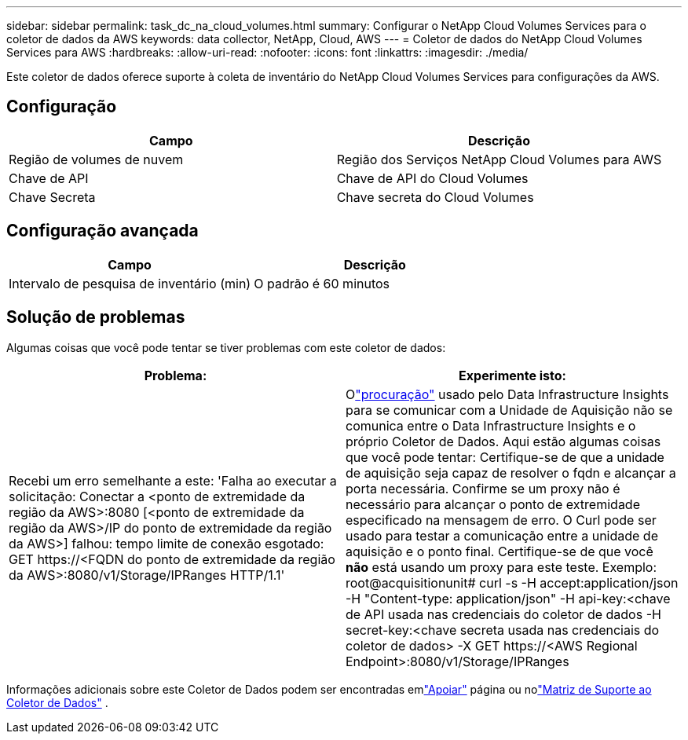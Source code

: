 ---
sidebar: sidebar 
permalink: task_dc_na_cloud_volumes.html 
summary: Configurar o NetApp Cloud Volumes Services para o coletor de dados da AWS 
keywords: data collector, NetApp, Cloud, AWS 
---
= Coletor de dados do NetApp Cloud Volumes Services para AWS
:hardbreaks:
:allow-uri-read: 
:nofooter: 
:icons: font
:linkattrs: 
:imagesdir: ./media/


[role="lead"]
Este coletor de dados oferece suporte à coleta de inventário do NetApp Cloud Volumes Services para configurações da AWS.



== Configuração

[cols="2*"]
|===
| Campo | Descrição 


| Região de volumes de nuvem | Região dos Serviços NetApp Cloud Volumes para AWS 


| Chave de API | Chave de API do Cloud Volumes 


| Chave Secreta | Chave secreta do Cloud Volumes 
|===


== Configuração avançada

[cols="2*"]
|===
| Campo | Descrição 


| Intervalo de pesquisa de inventário (min) | O padrão é 60 minutos 
|===


== Solução de problemas

Algumas coisas que você pode tentar se tiver problemas com este coletor de dados:

[cols="2*"]
|===
| Problema: | Experimente isto: 


| Recebi um erro semelhante a este: 'Falha ao executar a solicitação: Conectar a <ponto de extremidade da região da AWS>:8080 [<ponto de extremidade da região da AWS>/IP do ponto de extremidade da região da AWS>] falhou: tempo limite de conexão esgotado: GET \https://<FQDN do ponto de extremidade da região da AWS>:8080/v1/Storage/IPRanges HTTP/1.1' | Olink:task_configure_acquisition_unit.html#proxy-configuration-2["procuração"] usado pelo Data Infrastructure Insights para se comunicar com a Unidade de Aquisição não se comunica entre o Data Infrastructure Insights e o próprio Coletor de Dados.  Aqui estão algumas coisas que você pode tentar: Certifique-se de que a unidade de aquisição seja capaz de resolver o fqdn e alcançar a porta necessária.  Confirme se um proxy não é necessário para alcançar o ponto de extremidade especificado na mensagem de erro.  O Curl pode ser usado para testar a comunicação entre a unidade de aquisição e o ponto final.  Certifique-se de que você *não* está usando um proxy para este teste.  Exemplo: root@acquisitionunit# curl -s -H accept:application/json -H "Content-type: application/json" -H api-key:<chave de API usada nas credenciais do coletor de dados -H secret-key:<chave secreta usada nas credenciais do coletor de dados> -X GET \https://<AWS Regional Endpoint>:8080/v1/Storage/IPRanges 
|===
Informações adicionais sobre este Coletor de Dados podem ser encontradas emlink:concept_requesting_support.html["Apoiar"] página ou nolink:reference_data_collector_support_matrix.html["Matriz de Suporte ao Coletor de Dados"] .
